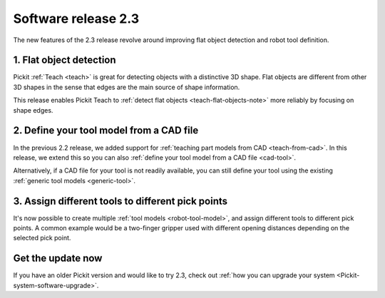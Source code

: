 .. _release-notes:

Software release 2.3
====================

The new features of the 2.3 release revolve around improving flat object detection and robot tool definition.

1. Flat object detection
------------------------

Pickit :ref:`Teach <teach>` is great for detecting objects with a distinctive 3D shape.
Flat objects are different from other 3D shapes in the sense that edges are the main source of shape information.

This release enables Pickit Teach to :ref:`detect flat objects <teach-flat-objects-note>` more reliably by focusing on shape edges.

.. image:: /assets/images/documentation/detection/teach/flat_objects.png
  :align: center
  :scale: 70%

2. Define your tool model from a CAD file
-----------------------------------------

In the previous 2.2 release, we added support for :ref:`teaching part models from CAD <teach-from-cad>`.
In this release, we extend this so you can also :ref:`define your tool model from a CAD file <cad-tool>`.

.. image:: /assets/images/documentation/picking/define_tool.png
  :align: center

.. image:: /assets/images/documentation/picking/tool_model_cad_ui.png
  :align: center

Alternatively, if a CAD file for your tool is not readily available, you can still define your tool using the existing :ref:`generic tool models <generic-tool>`.

3. Assign different tools to different pick points
--------------------------------------------------

It's now possible to create multiple :ref:`tool models <robot-tool-model>`, and assign different tools to different pick points.
A common example would be a two-finger gripper used with different opening distances depending on the selected pick point.

.. image:: /assets/images/documentation/picking/different_gripper_openings.png
  :align: center

Get the update now
------------------

If you have an older Pickit version and would like to try 2.3, check out :ref:`how you can upgrade your system <Pickit-system-software-upgrade>`.
